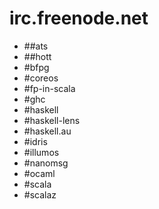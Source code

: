 * irc.freenode.net

  - ##ats
  - ##hott
  - #bfpg
  - #coreos
  - #fp-in-scala
  - #ghc
  - #haskell
  - #haskell-lens
  - #haskell.au
  - #idris
  - #illumos
  - #nanomsg
  - #ocaml
  - #scala
  - #scalaz
